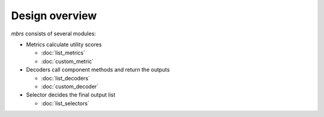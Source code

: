 Design overview
===============

.. image:: design.svg
   :align: center
   :width: 600px

*mbrs* consists of several modules:

- Metrics calculate utility scores

  - :doc:`list_metrics`
  - :doc:`custom_metric`

- Decoders call component methods and return the outputs

  - :doc:`list_decoders`
  - :doc:`custom_decoder`

- Selector decides the final output list

  - :doc:`list_selectors`
